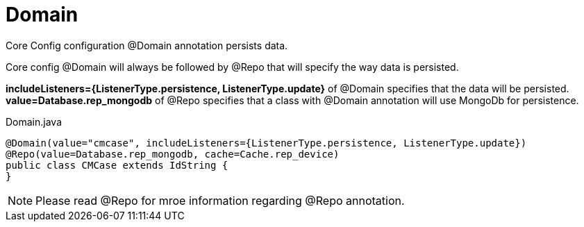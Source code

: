 [[core-config-annotation-domain]]
= Domain

Core Config configuration @Domain annotation persists data. +

Core config @Domain will always be followed by @Repo that will specify the way data is persisted. +

*includeListeners={ListenerType.persistence, ListenerType.update}* of @Domain
specifies that the data will be persisted. +
*value=Database.rep_mongodb* of @Repo specifies that a class with
@Domain annotation will use MongoDb for persistence.


[source,java,indent=0]
[subs="verbatim,attributes"]
.Domain.java
----
@Domain(value="cmcase", includeListeners={ListenerType.persistence, ListenerType.update})
@Repo(value=Database.rep_mongodb, cache=Cache.rep_device)
public class CMCase extends IdString {
}
----

NOTE: Please read @Repo for mroe information regarding @Repo annotation.